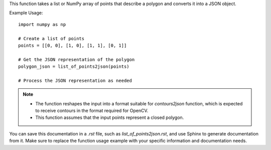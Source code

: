 .. py:function:: list_of_points2json(list_of_points: Union[list, numpy.ndarray]) -> dict

   Convert a list of points into a JSON object representing a polygon.

   :param Union[list, numpy.ndarray] list_of_points: A list or NumPy array of points in the form [[x1, y1], [x2, y2], ..., [xn, yn]].
   :return: A JSON object representing a polygon.
   :rtype: dict

This function takes a list or NumPy array of points that describe a polygon and converts it into a JSON object.

Example Usage::

   import numpy as np

   # Create a list of points
   points = [[0, 0], [1, 0], [1, 1], [0, 1]]

   # Get the JSON representation of the polygon
   polygon_json = list_of_points2json(points)

   # Process the JSON representation as needed

.. note::
   - The function reshapes the input into a format suitable for `contours2json` function, which is expected to receive contours in the format required for OpenCV.
   - This function assumes that the input points represent a closed polygon.

You can save this documentation in a `.rst` file, such as `list_of_points2json.rst`, and use Sphinx to generate documentation from it. Make sure to replace the function usage example with your specific information and documentation needs.
